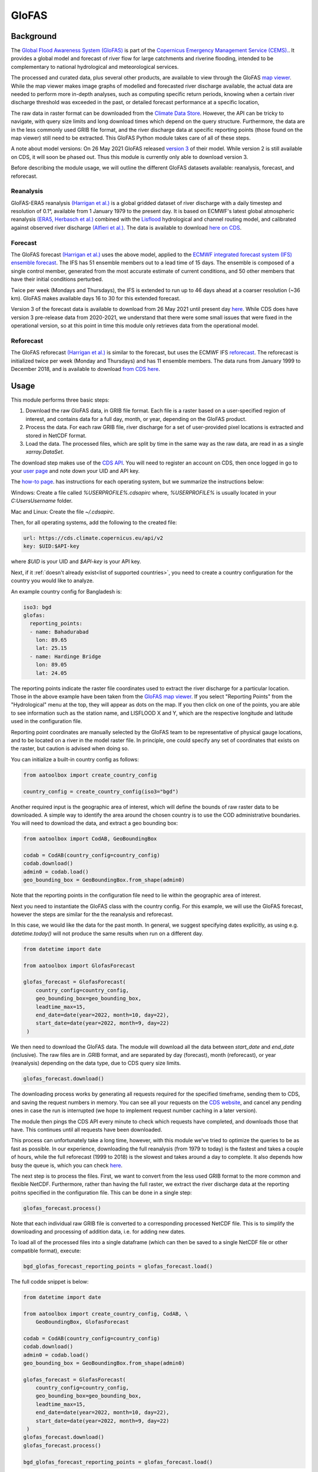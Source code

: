 GloFAS
======

Background
----------

The
`Global Flood Awareness System (GloFAS)
<https://www.globalfloods.eu/>`_
is part of the
`Copernicus Emergency Management Service (CEMS).
<https://emergency.copernicus.eu/>`_.
It provides a global model and forecast of river flow
for large catchments and riverine flooding,
intended to be complementary to national hydrological and
meteorological services.

The processed and curated data,
plus several other products, are available to view through the GloFAS
`map viewer
<https://www.globalfloods.eu/glofas-forecasting/>`_.
While the map viewer makes image graphs of modelled and forecasted river
discharge available, the actual data are needed to perform more in-depth
analyses, such as computing specific return periods, knowing when
a certain river discharge threshold was exceeded in the past, or
detailed forecast performance at a specific location,

The raw data in raster format can be downloaded from  the
`Climate Data Store
<https://cds.climate.copernicus.eu/#!/home>`_.
However, the API can be tricky to navigate, with query size limits
and long download times which depend on the query structure.
Furthermore, the data are in the less commonly used GRIB
file format, and the river discharge data at specific
reporting points (those found on the map viewer)
still need to be extracted. This GloFAS Python module takes
care of all of these steps.

A note about model versions: On 26 May 2021 GloFAS released `version 3
<https://www.copernicus.eu/en/news/news/observer-whats-new-latest-glofas-31-release>`_
of their model. While version 2 is still available on CDS, it
will soon be phased out. Thus this module is currently only able
to download version 3.

Before describing the module usage, we will outline the different
GloFAS datasets available: reanalysis, forecast, and reforecast.

Reanalysis
~~~~~~~~~~

GloFAS-ERA5 reanalysis
`(Harrigan et al.)
<https://essd.copernicus.org/articles/12/2043/2020/>`_
is a global gridded dataset of river discharge with
a daily timestep and resolution of 0.1°,
available from 1 January 1979 to the present day.
It is based on ECMWF's latest global atmospheric reanalysis
`(ERA5, Herbasch et al.)
<https://rmets.onlinelibrary.wiley.com/doi/10.1002/qj.3803>`_
combined with the
`Lisflood
<https://ec-jrc.github.io/lisflood/>`_
hydrological and channel routing model,
and calibrated against observed river discharge
`(Alfieri et al.)
<https://www.sciencedirect.com/science/article/pii/S2589915519300331>`_.
The data is available to download
`here on CDS
<https://cds.climate.copernicus.eu/cdsapp#!/dataset/cems-glofas-historical?tab=overview>`_.

Forecast
~~~~~~~~

The GloFAS forecast
`(Harrigan et al.)
<https://hess.copernicus.org/preprints/hess-2020-532/>`_
uses the above model, applied to the
`ECMWF integrated forecast system (IFS) ensemble forecast
<https://www.ecmwf.int/en/publications/ifs-documentation>`_.
The IFS has 51 ensemble members out to a lead time of 15 days.
The ensemble is composed of a single control member, generated from
the most accurate estimate of current conditions, and 50 other
members that have their initial conditions perturbed.

Twice per week (Mondays and Thursdays), the IFS is extended to run up to 46 days ahead
at a coarser resolution (~36 km). GloFAS makes available days
16 to 30 for this extended forecast.

Version 3 of the forecast data is available to download from 26 May 2021 until
present day `here
<https://cds.climate.copernicus.eu/cdsapp#!/dataset/cems-glofas-forecast?tab=overview>`_.
While CDS does have version 3 pre-release data from 2020-2021,
we understand that there were some small issues that were fixed
in the operational version, so at this point in time this module
only retrieves data from the operational model.

Reforecast
~~~~~~~~~~

The GloFAS reforecast
`(Harrigan et al.)
<https://hess.copernicus.org/preprints/hess-2020-532/>`_
is similar to the forecast, but uses the ECMWF IFS
`reforecast
<https://www.ecmwf.int/en/forecasts/documentation-and-support/extended-range/re-forecast-medium-and-extended-forecast-range>`_.
The reforecast is initialized twice per week (Monday and Thursdays)
and has 11 ensemble members.
The data runs from January 1999 to December 2018,
and is available to download
`from CDS here
<https://cds.climate.copernicus.eu/cdsapp#!/dataset/cems-glofas-reforecast?tab=overview>`_.

Usage
-----

This module performs three basic steps:

#. Download the raw GloFAS data, in GRIB file format.
   Each file is a raster based on a
   user-specified region of interest, and contains data for a full
   day, month, or year, depending on the GloFAS product.
#. Process the data. For each raw GRIB file,
   river discharge for a set of user-provided pixel locations is extracted
   and stored in NetCDF format.
#. Load the data. The processed files, which are split by time in the same
   way as the raw data,
   are read in as a single `xarray.DataSet`.


The download step makes use of the
`CDS API
<https://cds.climate.copernicus.eu/api-how-to>`_.
You will need to register an account on CDS, then once logged in go to your
`user page
<https://cds.climate.copernicus.eu/user/>`_
and note down your UID and API key.

The
`how-to page
<https://cds.climate.copernicus.eu/api-how-to>`_.
has instructions for each operating system, but we summarize the instructions below:

Windows: Create a file called `%USERPROFILE%\.cdsapirc` where, `%USERPROFILE%` is usually located
in your `C:\Users\Username` folder.

Mac and Linux: Create the file `~/.cdsapirc`.

Then, for all operating systems, add the following to the created file:

.. code-block:: shell

    url: https://cds.climate.copernicus.eu/api/v2
    key: $UID:$API-key

where `$UID` is your UID and `$API-key` is your API key.

Next, if it :ref:`doesn't already exist<list of supported countries>`,
you need to create a country configuration
for the country you would like to analyze.

An example country config for Bangladesh is:

.. code-block:: yaml

    iso3: bgd
    glofas:
      reporting_points:
      - name: Bahadurabad
        lon: 89.65
        lat: 25.15
      - name: Hardinge Bridge
        lon: 89.05
        lat: 24.05

The reporting points indicate the raster file coordinates used
to extract the river discharge for a particular location.
Those in the above example have been taken from the
`GloFAS map viewer
<https://www.globalfloods.eu/glofas-forecasting/>`_.
If you select "Reporting Points" from the "Hydrological"
menu at the top, they will appear as dots on the map. If you then
click on one of the points, you are able to see
information such as the station name, and LISFLOOD X and Y, which are
the respective longitude and latitude used in the configuration file.

Reporting point coordinates are manually selected by the GloFAS team to
be representative of physical gauge locations, and to be located on a river
in the model raster file. In principle, one could
specify any set of coordinates that exists on the raster, but caution is advised
when doing so.

You can initialize a built-in country config as follows:

.. code-block:: python

    from aatoolbox import create_country_config

    country_config = create_country_config(iso3="bgd")

Another required input is the geographic area of interest, which will
define the bounds of raw raster data to be downloaded. A simple
way to identify the area around the chosen country is to use the COD
administrative boundaries. You will need to download the data,
and extract a geo bounding box:

.. code-block:: python

    from aatoolbox import CodAB, GeoBoundingBox

    codab = CodAB(country_config=country_config)
    codab.download()
    admin0 = codab.load()
    geo_bounding_box = GeoBoundingBox.from_shape(admin0)

Note that the reporting points in the configuration file need to lie within
the geographic area of interest.

Next you need to instantiate the GloFAS class with the country config. For this
example, we will use the GloFAS forecast, however the steps are similar for the
the reanalysis and reforecast.

In this case, we would like the data for the past month. In general, we suggest
specifying dates explicitly, as using e.g. `datetime.today()` will not produce
the same results when run on a different day.

.. code-block:: python

    from datetime import date

    from aatoolbox import GlofasForecast

    glofas_forecast = GlofasForecast(
        country_config=country_config,
        geo_bounding_box=geo_bounding_box,
        leadtime_max=15,
        end_date=date(year=2022, month=10, day=22),
        start_date=date(year=2022, month=9, day=22)
     )

We then need to download the GloFAS data. The module will download all the data
between `start_date` and `end_date` (inclusive). The raw files are in .GRIB format,
and are separated by day (forecast), month (reforecast), or year (reanalysis)
depending on the data type, due to CDS query size limits.

.. code-block:: python

    glofas_forecast.download()

The downloading process works by generating all requests required for the
specified timeframe, sending them to CDS, and saving the request numbers in memory.
You can see all your requests on the
`CDS website
<https://cds.climate.copernicus.eu/cdsapp#!/yourrequests>`_,
and cancel any pending ones in case the run is interrupted (we hope to implement
request number caching in a later version).

The module then pings the CDS API every minute to check which requests have
completed, and downloads those that have. This continues until all requests
have been downloaded.

This process can unfortunately take a long time, however, with this module
we've tried to optimize the queries to be as fast as possible. In our experience,
downloading the full reanalysis (from 1979 to today) is the fastest and takes a
couple of hours, while the full reforecast (1999 to 2018) is the slowest and takes
around a day to complete. It also depends how busy the queue is, which
you can check
`here
<https://cds.climate.copernicus.eu/live/queue>`_.

The next step is to process the files. First, we want to convert from the
less used GRIB format to the more common and flexible NetCDF. Furthermore, rather
than having the full raster, we extract the river discharge data at the
reporting poitns specified in the configuration file. This can be done in a single
step:

.. code-block:: python

    glofas_forecast.process()

Note that each individual raw GRIB file is converted to a corresponding
processed NetCDF file. This is to simplify the downloading and processing of
addition data, i.e. for adding new dates.

To load all of the processed files into a single dataframe (which can then
be saved to a single NetCDF file or other compatible format), execute:

.. code-block:: python

    bgd_glofas_forecast_reporting_points = glofas_forecast.load()

The full codde snippet is below:

.. code-block:: python

    from datetime import date

    from aatoolbox import create_country_config, CodAB, \
        GeoBoundingBox, GlofasForecast

    codab = CodAB(country_config=country_config)
    codab.download()
    admin0 = codab.load()
    geo_bounding_box = GeoBoundingBox.from_shape(admin0)

    glofas_forecast = GlofasForecast(
        country_config=country_config,
        geo_bounding_box=geo_bounding_box,
        leadtime_max=15,
        end_date=date(year=2022, month=10, day=22),
        start_date=date(year=2022, month=9, day=22)
     )
    glofas_forecast.download()
    glofas_forecast.process()

    bgd_glofas_forecast_reporting_points = glofas_forecast.load()
